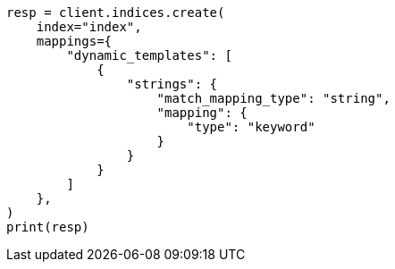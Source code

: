 // This file is autogenerated, DO NOT EDIT
// how-to/disk-usage.asciidoc:51

[source, python]
----
resp = client.indices.create(
    index="index",
    mappings={
        "dynamic_templates": [
            {
                "strings": {
                    "match_mapping_type": "string",
                    "mapping": {
                        "type": "keyword"
                    }
                }
            }
        ]
    },
)
print(resp)
----
